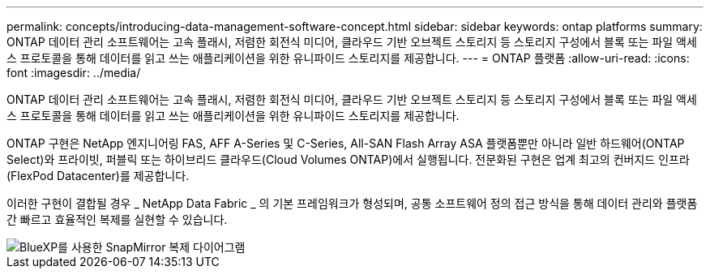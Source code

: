 ---
permalink: concepts/introducing-data-management-software-concept.html 
sidebar: sidebar 
keywords: ontap platforms 
summary: ONTAP 데이터 관리 소프트웨어는 고속 플래시, 저렴한 회전식 미디어, 클라우드 기반 오브젝트 스토리지 등 스토리지 구성에서 블록 또는 파일 액세스 프로토콜을 통해 데이터를 읽고 쓰는 애플리케이션을 위한 유니파이드 스토리지를 제공합니다. 
---
= ONTAP 플랫폼
:allow-uri-read: 
:icons: font
:imagesdir: ../media/


[role="lead"]
ONTAP 데이터 관리 소프트웨어는 고속 플래시, 저렴한 회전식 미디어, 클라우드 기반 오브젝트 스토리지 등 스토리지 구성에서 블록 또는 파일 액세스 프로토콜을 통해 데이터를 읽고 쓰는 애플리케이션을 위한 유니파이드 스토리지를 제공합니다.

ONTAP 구현은 NetApp 엔지니어링 FAS, AFF A-Series 및 C-Series, All-SAN Flash Array ASA 플랫폼뿐만 아니라 일반 하드웨어(ONTAP Select)와 프라이빗, 퍼블릭 또는 하이브리드 클라우드(Cloud Volumes ONTAP)에서 실행됩니다. 전문화된 구현은 업계 최고의 컨버지드 인프라(FlexPod Datacenter)를 제공합니다.

이러한 구현이 결합될 경우 _ NetApp Data Fabric _ 의 기본 프레임워크가 형성되며, 공통 소프트웨어 정의 접근 방식을 통해 데이터 관리와 플랫폼 간 빠르고 효율적인 복제를 실현할 수 있습니다.

image::../media/data-fabric.png[BlueXP를 사용한 SnapMirror 복제 다이어그램,ONTAP,and ONTAP Select.]
